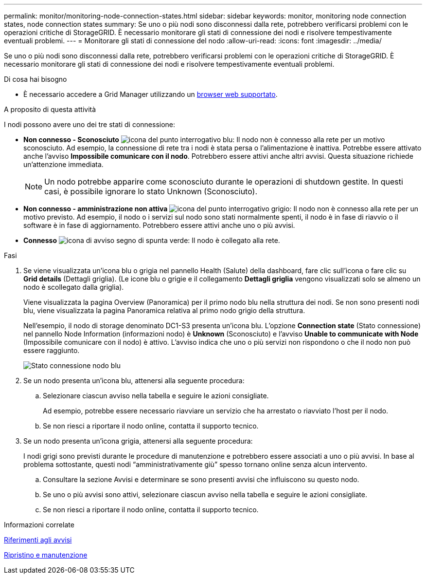 ---
permalink: monitor/monitoring-node-connection-states.html 
sidebar: sidebar 
keywords: monitor, monitoring node connection states, node connection states 
summary: Se uno o più nodi sono disconnessi dalla rete, potrebbero verificarsi problemi con le operazioni critiche di StorageGRID. È necessario monitorare gli stati di connessione dei nodi e risolvere tempestivamente eventuali problemi. 
---
= Monitorare gli stati di connessione del nodo
:allow-uri-read: 
:icons: font
:imagesdir: ../media/


[role="lead"]
Se uno o più nodi sono disconnessi dalla rete, potrebbero verificarsi problemi con le operazioni critiche di StorageGRID. È necessario monitorare gli stati di connessione dei nodi e risolvere tempestivamente eventuali problemi.

.Di cosa hai bisogno
* È necessario accedere a Grid Manager utilizzando un xref:../admin/web-browser-requirements.adoc[browser web supportato].


.A proposito di questa attività
I nodi possono avere uno dei tre stati di connessione:

* *Non connesso - Sconosciuto* image:../media/icon_alarm_blue_unknown.png["icona del punto interrogativo blu"]: Il nodo non è connesso alla rete per un motivo sconosciuto. Ad esempio, la connessione di rete tra i nodi è stata persa o l'alimentazione è inattiva. Potrebbe essere attivato anche l'avviso *Impossibile comunicare con il nodo*. Potrebbero essere attivi anche altri avvisi. Questa situazione richiede un'attenzione immediata.
+

NOTE: Un nodo potrebbe apparire come sconosciuto durante le operazioni di shutdown gestite. In questi casi, è possibile ignorare lo stato Unknown (Sconosciuto).

* *Non connesso - amministrazione non attiva* image:../media/icon_alarm_gray_administratively_down.png["icona del punto interrogativo grigio"]: Il nodo non è connesso alla rete per un motivo previsto. Ad esempio, il nodo o i servizi sul nodo sono stati normalmente spenti, il nodo è in fase di riavvio o il software è in fase di aggiornamento. Potrebbero essere attivi anche uno o più avvisi.
* *Connesso* image:../media/icon_alert_green_checkmark.png["icona di avviso segno di spunta verde"]: Il nodo è collegato alla rete.


.Fasi
. Se viene visualizzata un'icona blu o grigia nel pannello Health (Salute) della dashboard, fare clic sull'icona o fare clic su *Grid details* (Dettagli griglia). (Le icone blu o grigie e il collegamento *Dettagli griglia* vengono visualizzati solo se almeno un nodo è scollegato dalla griglia).
+
Viene visualizzata la pagina Overview (Panoramica) per il primo nodo blu nella struttura dei nodi. Se non sono presenti nodi blu, viene visualizzata la pagina Panoramica relativa al primo nodo grigio della struttura.

+
Nell'esempio, il nodo di storage denominato DC1-S3 presenta un'icona blu. L'opzione *Connection state* (Stato connessione) nel pannello Node Information (informazioni nodo) è *Unknown* (Sconosciuto) e l'avviso *Unable to communicate with Node* (Impossibile comunicare con il nodo) è attivo. L'avviso indica che uno o più servizi non rispondono o che il nodo non può essere raggiunto.

+
image::../media/node_connection_state_blue.png[Stato connessione nodo blu]

. Se un nodo presenta un'icona blu, attenersi alla seguente procedura:
+
.. Selezionare ciascun avviso nella tabella e seguire le azioni consigliate.
+
Ad esempio, potrebbe essere necessario riavviare un servizio che ha arrestato o riavviato l'host per il nodo.

.. Se non riesci a riportare il nodo online, contatta il supporto tecnico.


. Se un nodo presenta un'icona grigia, attenersi alla seguente procedura:
+
I nodi grigi sono previsti durante le procedure di manutenzione e potrebbero essere associati a uno o più avvisi. In base al problema sottostante, questi nodi "`amministrativamente giù`" spesso tornano online senza alcun intervento.

+
.. Consultare la sezione Avvisi e determinare se sono presenti avvisi che influiscono su questo nodo.
.. Se uno o più avvisi sono attivi, selezionare ciascun avviso nella tabella e seguire le azioni consigliate.
.. Se non riesci a riportare il nodo online, contatta il supporto tecnico.




.Informazioni correlate
xref:alerts-reference.adoc[Riferimenti agli avvisi]

xref:../maintain/index.adoc[Ripristino e manutenzione]
